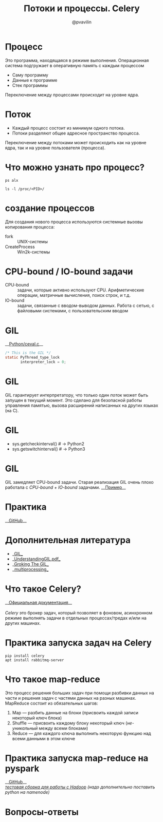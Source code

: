 #+TITLE: Потоки и процессы. Celery
#+EMAIL: @pvavilin
#+AUTHOR: @pvavilin
#+INFOJS_OPT: view:nil toc:nil ltoc:t mouse:underline buttons:0 path:https://orgmode.org/org-info.js
#+startup: beamer
#+LaTeX_CLASS: beamer
#+LaTeX_CLASS_OPTIONS: [smallest]
#+LATEX_HEADER: \usetheme{default}
#+LATEX_HEADER: \usecolortheme{crane}
#+LATEX_HEADER: \RequirePackage{fancyvrb}
#+LATEX_HEADER: \DefineVerbatimEnvironment{verbatim}{Verbatim}{fontsize=\scriptsize}
#+LaTeX_HEADER: \lstset{basicstyle=\scriptsize\ttfamily}
#+OPTIONS: \n:t ^:nil
* Процесс
  Это программа, находящаяся в режиме выполнения. Операционная система подгружает в оперативную память с каждым процессом
  - Саму программу
  - Данные к программе
  - Стек программы
  Переключение между процессами происходит на уровне ядра.
* Поток
  - Каждый процесс состоит из минимум одного потока.
  - Потоки разделяют общее адресное пространство процесса.
  Переключение между потоками может происходить как на уровне ядра, так и на уровне пользователя (процесса).
* Что можно узнать про процесс?
    #+BEGIN_SRC shell :exports code
      ps alx
    #+END_SRC
    #+BEGIN_SRC shell :exports code
      ls -l /proc/<PID>/
    #+END_SRC
* создание процессов
  Для создания нового процесса используются системные вызовы копирования процесса:
  - fork :: UNIX-системы
  - CreateProcess :: Win2k-системы
* CPU-bound / IO-bound задачи
  - CPU-bound :: задачи, которые активно используют CPU. Арифметические операции, матричные вычисления, поиск строк, и т.д.
  - IO-bound :: задачи, связанные с вводом-выводом данных. Работа с сетью, с файловыми системами, с пользовательским вводом
* GIL
  __[[https://github.com/python/cpython/blob/e62a694fee53ba7fc16d6afbaa53b373c878f300/Python/ceval.c#L238][Python/ceval.c]]__
  #+BEGIN_SRC C :exports code
    /* This is the GIL */
    static PyThread_type_lock
           interpreter_lock = 0;
  #+END_SRC
* GIL
  GIL гарантирует интерпретатору, что только один /поток/ может быть запущен в текущий момент. Это сделано для безопасной работы управления памятью, вызова расширений написанных на других языках (на C).
* GIL
  [[file:///home/pimiento/yap/GIL.png]]
  - sys.getcheckinterval()  # -> Python2
  - sys.getswitchinterval() # -> Python3
* GIL
  GIL замедляет CPU-bound задачи. Старая реализация GIL очень плохо работала с /CPU-bound + IO-bound/ задачами. __[[https://dabeaz.blogspot.com/2010/01/python-gil-visualized.html][Пример]]__
* Практика
  __[[https://github.com/pimiento/python_threads_examples/][GitHub]]__
* Дополнительная литература
  - __[[https://realpython.com/python-gil/][GIL]]__
  - __[[https://www.dabeaz.com/python/UnderstandingGIL.pdf][UnderstandingGIL.pdf]]__
  - __[[https://opensource.com/article/17/4/grok-gil][Groking The GIL]]__
  - __[[https://docs.python.org/3/library/multiprocessing.html][multiprocessing]]__
* Что такое Celery?
  __[[https://docs.celeryproject.org/en/stable/getting-started/introduction.html][Официальная документация]]__
  \newline{}
  /Celery/ это брокер задач, который позволяет в фоновом, асинхронном режиме выполнять задачи в отдельных процессах/тредах и/или на других машинах.
* Практика запуска задач на Celery
  #+BEGIN_SRC shell :exports code
    pip install celery
    apt install rabbitmq-server
  #+END_SRC
* Что такое map-reduce
  Это процесс решения больших задач при помощи разбивки данных на части и решения задач с частями данных на разных машинах. MapReduce состоит из обязательных шагов:
  1. Map — разбить данные на блоки (присвоить каждой записи некоторый ключ блока)
  2. Shuffle — присвоить каждому блоку некоторый ключ (/не-уникальный/ между всеми блоками)
  3. Reduce — для каждого ключа выполнить некоторую функцию над всеми данными в этом ключе
* Практика запуска map-reduce на pyspark
  __[[https://github.com/pimiento/python_threads_examples/][GitHub]]__
  /[[https://medium.com/analytics-vidhya/how-to-easily-install-hadoop-with-docker-ad094d556f11][тестовая сборка для работы с Hadoop]] (надо дополнительно поставить python на namenode)/
* Вопросы-ответы
  #+ATTR_LATEX: :width .6\textwidth
  [[file:///home/pimiento/yap/questions.jpg]]
